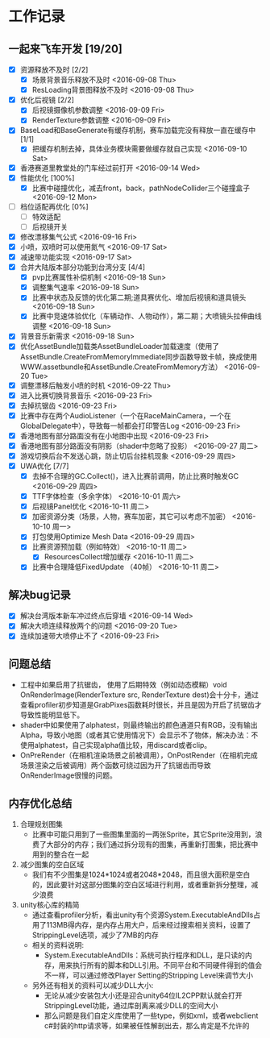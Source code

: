 * 工作记录
** 一起来飞车开发 [19/20]
- [X] 资源释放不及时 [2/2]
  - [X] 场景背景音乐释放不及时 <2016-09-08 Thu>
  - [X] ResLoading背景图释放不及时 <2016-09-08 Thu>
- [X] 优化后视镜 [2/2]
  - [X] 后视镜摄像机参数调整 <2016-09-09 Fri>
  - [X] RenderTexture参数调整 <2016-09-09 Fri>
- [X] BaseLoad和BaseGenerate有缓存机制，赛车加载完没有释放一直在缓存中 [1/1]
  - [X] 把缓存机制去掉，具体业务模块需要做缓存就自己实现 <2016-09-10 Sat>
- [X] 香港赛道里教堂处的门车经过前打开 <2016-09-14 Wed>
- [X] 性能优化 [100%]
  - [X] 比赛中碰撞优化，减去front，back，pathNodeCollider三个碰撞盒子 <2016-09-12 Mon>
- [ ] 档位适配再优化 [0%]
  - [ ] 特效适配
  - [ ] 后视镜开关
- [X] 修改漂移集气公式 <2016-09-16 Fri> 
- [X] 小喷，双喷时可以使用氮气 <2016-09-17 Sat>
- [X] 减速带功能实现 <2016-09-17 Sat>
- [X] 合并大陆版本部分功能到台湾分支 [4/4]
  - [X] pvp比赛属性补偿机制 <2016-09-18 Sun>
  - [X] 调整集气速率 <2016-09-18 Sun>
  - [X] 比赛中状态及反馈的优化第二期;道具赛优化、增加后视镜和道具镜头 <2016-09-18 Sun>
  - [X] 比赛中竞速体验优化（车辆动作、人物动作），第二期；大喷镜头拉伸曲线调整 <2016-09-18 Sun>
- [X] 背景音乐新需求 <2016-09-18 Sun>
- [X] 优化AssetBundle加载类AssetBundleLoader加载速度（使用了AssetBundle.CreateFromMemoryImmediate同步函数导致卡帧，换成使用WWW.assetbundle和AssetBundle.CreateFromMemory方法） <2016-09-20 Tue>
- [X] 调整漂移后触发小喷的时机 <2016-09-22 Thu>
- [X] 进入比赛切换背景音乐 <2016-09-23 Fri>
- [X] 去掉抗锯齿 <2016-09-23 Fri>
- [X] 比赛中存在两个AudioListener（一个在RaceMainCamera，一个在GlobalDelegate中），导致每一帧都会打印警告Log <2016-09-23 Fri>
- [X] 香港地图有部分路面没有在小地图中出现 <2016-09-23 Fri>
- [X] 香港地图有部分路面没有阴影（shader中忽略了投影） <2016-09-27 周二>
- [X] 游戏切换后台不发送心跳，防止切后台挂机现象 <2016-09-29 周四>
- [X] UWA优化 [7/7]
  - [X] 去掉不合理的GC.Collect()，进入比赛前调用，防止比赛时触发GC <2016-09-29 周四>
  - [X] TTF字体检查（多余字体） <2016-10-01 周六>
  - [X] 后视镜Panel优化 <2016-10-11 周二>
  - [X] 加密资源分类（场景，人物，赛车加密，其它可以考虑不加密） <2016-10-10 周一>
  - [X] 打包使用Optimize Mesh Data <2016-09-29 周四>
  - [X] 比赛资源预加载（例如特效） <2016-10-11 周二>
    - [X] ResourcesCollect增加缓存 <2016-10-11 周二>
  - [X] 比赛中合理降低FixedUpdate （40帧） <2016-10-11 周二>

** 解决bug记录
- [X] 解决台湾版本新车冲过终点后穿墙 <2016-09-14 Wed>
- [X] 解决大喷连续释放两个的问题 <2016-09-20 Tue>
- [X] 连续加速带大喷停止不了 <2016-09-23 Fri>

** 问题总结
- 工程中如果启用了抗锯齿， 使用了后期特效（例如动态模糊）void OnRenderImage(RenderTexture src, RenderTexture dest)会十分卡，通过查看profiler初步知道是GrabPixes函数耗时很长，并且是因为开启了抗锯齿才导致性能明显低下。
- shader中如果使用了alphatest，则最终输出的颜色通道只有RGB，没有输出Alpha，导致小地图（或者其它使用情况下）会显示不了物体，解决办法：不使用alphatest，自己实现alpha值比较，用discard或者clip。
- OnPreRender（在相机渲染场景之前被调用），OnPostRender（在相机完成场景渲染之后被调用）两个函数可绕过因为开了抗锯齿而导致OnRenderImage很慢的问题。

** 内存优化总结 
1. 合理规划图集
   - 比赛中可能只用到了一些图集里面的一两张Sprite，其它Sprite没用到，浪费了大部分的内存；我们通过拆分现有的图集，再重新打图集，把比赛中用到的整合在一起
2. 减少图集的空白区域
   - 我们有不少图集是1024*1024或者2048*2048，而且很大面积是空白的，因此要针对这部分图集的空白区域进行利用，或者重新拆分整理，减少浪费
3. unity核心库的精简
   - 通过查看profiler分析，看出unity有个资源System.ExecutableAndDlls占用了113MB得内存，是内存占用大户，后来经过搜索相关资料，设置了StrippingLevel选项，减少了7MB的内存
   - 相关的资料说明:
     - System.ExecutableAndDlls：系统可执行程序和DLL，是只读的内存，用来执行所有的脚本和DLL引用。不同平台和不同硬件得到的值会不一样，可以通过修改Player Setting的Stripping Level来调节大小
   - 另外还有相关的资料可以减少DLL大小:
     - 无论从减少安装包大小还是迎合unity64位IL2CPP默认就会打开StrippingLevel功能，通过库剖离来减少DLL的空间大小
     - 那么问题是我们自定义库使用了一些type，例如xml，或者webclient c#封装的http请求等，如果被任性解剖出去，那么肯定是不允许的
